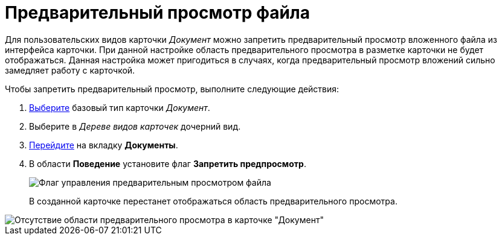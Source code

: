 = Предварительный просмотр файла

Для пользовательских видов карточки _Документ_ можно запретить предварительный просмотр вложенного файла из интерфейса карточки. При данной настройке область предварительного просмотра в разметке карточки не будет отображаться. Данная настройка может пригодиться в случаях, когда предварительный просмотр вложений сильно замедляет работу с карточкой.

Чтобы запретить предварительный просмотр, выполните следующие действия:

. xref:cSub_Work_SelectCardType.adoc[Выберите] базовый тип карточки _Документ_.
. Выберите в _Дереве видов карточек_ дочерний вид.
. xref:cSub_Interface_Document.adoc[Перейдите] на вкладку *Документы*.
. В области *Поведение* установите флаг *Запретить предпросмотр*.
+
image::cSub_Document_Preview_flag_1.png[Флаг управления предварительным просмотром файла]
+
В созданной карточке перестанет отображаться область предварительного просмотра.

image::cSub_Document_Preview_disabled.png[Отсутствие области предварительного просмотра в карточке "Документ"]
